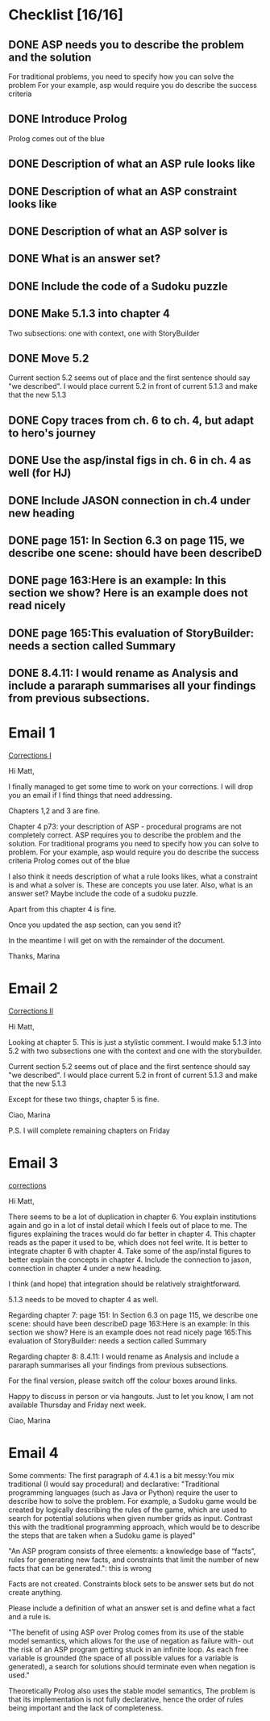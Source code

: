* Checklist [16/16]
# ASP
** DONE ASP needs you to describe the problem and the solution
   CLOSED: [2018-05-16 Wed 15:31]
For traditional problems, you need to specify how you can solve the problem
For your example, asp would require you do describe the success
criteria
** DONE Introduce Prolog
   CLOSED: [2018-05-16 Wed 15:31]
Prolog comes out of the blue
** DONE Description of what an ASP rule looks like
   CLOSED: [2018-05-16 Wed 15:31]
** DONE Description of what an ASP constraint looks like
   CLOSED: [2018-05-16 Wed 15:31]
** DONE Description of what an ASP solver is
   CLOSED: [2018-05-16 Wed 15:31]
** DONE What is an answer set?
   CLOSED: [2018-05-16 Wed 15:31]
** DONE Include the code of a Sudoku puzzle
   CLOSED: [2018-05-16 Wed 15:31]

# Rearrange sec. 5
** DONE Make 5.1.3 into chapter 4
   CLOSED: [2018-05-17 Thu 12:18]
Two subsections: one with context, one with StoryBuilder
** DONE Move 5.2
   CLOSED: [2018-05-16 Wed 15:33]
Current section 5.2 seems out of place and the first sentence should
say "we described". I would place current 5.2 in front of current 5.1.3
and make that the new 5.1.3

# Fix ch. 6 duplication
** DONE Copy traces from ch. 6 to ch. 4, but adapt to hero's journey
   CLOSED: [2018-05-30 Wed 11:12]
** DONE Use the asp/instal figs in ch. 6 in ch. 4 as well (for HJ)
   CLOSED: [2018-05-30 Wed 11:13]
** DONE Include JASON connection in ch.4 under new heading
   CLOSED: [2018-05-29 Tue 11:16]

# Ch. 7
** DONE page 151: In Section 6.3 on page 115, we describe one scene: should have been describeD
   CLOSED: [2018-05-16 Wed 15:35]
** DONE page 163:Here is an example: In this section we show? Here is an example does not read nicely
   CLOSED: [2018-05-16 Wed 15:36]
** DONE page 165:This evaluation of StoryBuilder: needs a section called Summary
   CLOSED: [2018-05-16 Wed 15:37]

# Ch. 8
** DONE 8.4.11: I would rename as Analysis and include a pararaph summarises all your findings from previous subsections.
   CLOSED: [2018-05-29 Tue 11:12]


* Email 1
[[mu4e:msgid:1524582444.2130.212.camel@bath.ac.uk][Corrections I]]

Hi Matt,

I finally managed to get some time to work on your corrections.
I will drop you an email if I find things that need addressing.

Chapters 1,2 and 3 are fine.

Chapter 4 p73: your description of ASP - procedural programs are not
completely correct.
ASP requires you to describe the problem and the solution. For
traditional programs you need to specify how you can solve to problem.
For your example, asp would require you do describe the success
criteria
Prolog comes out of the blue

I also think it needs description of what a rule looks likes, what a
constraint is and what a solver is. These are concepts you use later.
Also, what is an answer set?
Maybe include the code of a sudoku puzzle.

Apart from this chapter 4 is fine.

Once you updated the asp section, can you send it?

In the meantime I will get on with the remainder of the document.

Thanks,
Marina
* Email 2
[[mu4e:msgid:1524583152.2130.219.camel@bath.ac.uk][Corrections II]]

Hi Matt,

Looking at chapter 5.
This is just a stylistic comment.
I would make 5.1.3 into 5.2 with two subsections one with the context
and one with the storybuilder.

Current section 5.2 seems out of place and the first sentence should
say "we described". I would place current 5.2 in front of current 5.1.3
and make that the new 5.1.3

Except for these two things, chapter 5 is fine.

Ciao,
Marina

P.S. I will complete remaining chapters on Friday
* Email 3
[[mu4e:msgid:1524823394.3315.49.camel@bath.ac.uk][corrections]]


Hi Matt,

There seems to be a lot of duplication in chapter 6. You explain
institutions again and go in a lot of instal detail which I feels out
of place to me. The figures explaining the traces would do far better
in chapter 4.
This chapter reads as the paper it used to be, which does not feel
write.
It is better to integrate chapter 6 with chapter 4.
Take some of the asp/instal figures to better explain the concepts in
chapter 4. Include the connection to jason, connection in chapter 4
under a new heading.

I think (and hope) that integration should be relatively
straightforward.

5.1.3 needs to be moved to chapter 4 as well.


Regarding chapter 7:
page 151: In Section 6.3 on page 115, we describe one scene: should
have been describeD
page 163:Here is an example: In this section we show? Here is an
example does not read nicely
page 165:This evaluation of StoryBuilder: needs a section called
Summary

Regarding chapter 8:
8.4.11: I would rename as Analysis and include a pararaph summarises
all your findings from previous subsections.

For the final version, please switch off the colour boxes around links.

Happy to discuss in person or via hangouts.
Just to let you know, I am not available Thursday and Friday next week.

Ciao,
Marina

* Email 4 
Some comments:
The first paragraph of 4.4.1 is a bit messy:You mix traditional (I 
would say procedural) and declarative: 
"Traditional programming languages 
(such as Java or Python) require the user to describe how to solve the 
problem. For example, 
a Sudoku game would be created by logically describing the rules of the 
game, which are used 
to search for potential solutions when given number grids as input. 
Contrast this with the 
traditional programming approach, which would be to describe the steps 
that are taken when a Sudoku game is played" 

"An ASP program consists of three elements: a knowledge base of 
“facts”, rules for generating 
new facts, and constraints that limit the number of new facts that can 
be generated.": this is wrong 

Facts are not created. Constraints block sets to be answer sets but do 
not create anything.  

Please include a definition of what an answer set is and define what a 
fact and a rule is.  


"The benefit of using ASP over Prolog comes 
from its use of the stable model semantics, which allows for the use of 
negation as failure with- 
out the risk of an ASP program getting stuck in an infinite loop. As 
each free variable is 
grounded (the space of all possible values for a variable is 
generated), a search for solutions 
should terminate even when negation is used." 

Theoretically Prolog also uses the stable model semantics, The problem 
is that its implementation is not fully declarative, hence the order of 
rules being important and the lack of completeness. 
